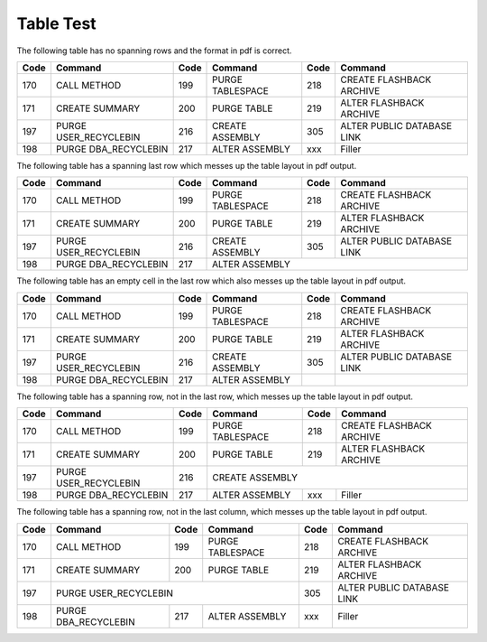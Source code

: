 Table Test
==========

The following table has no spanning rows and the format in pdf is correct.

+------+-----------------------+------+------------------------------+------+-----------------------------+
| Code | Command               | Code | Command                      | Code | Command                     |
+======+=======================+======+==============================+======+=============================+
| 170  | CALL METHOD           | 199  | PURGE TABLESPACE             | 218  | CREATE FLASHBACK ARCHIVE    |
+------+-----------------------+------+------------------------------+------+-----------------------------+
| 171  | CREATE SUMMARY        | 200  | PURGE TABLE                  | 219  | ALTER FLASHBACK ARCHIVE     |
+------+-----------------------+------+------------------------------+------+-----------------------------+
| 197  | PURGE USER_RECYCLEBIN | 216  | CREATE ASSEMBLY              | 305  | ALTER PUBLIC DATABASE LINK  |
+------+-----------------------+------+------------------------------+------+-----------------------------+
| 198  | PURGE DBA_RECYCLEBIN  | 217  | ALTER ASSEMBLY               | xxx  | Filler                      |
+------+-----------------------+------+------------------------------+------+-----------------------------+


The following table has a spanning last row which messes up the table layout in pdf output. 

+------+-----------------------+------+------------------------------+------+-----------------------------+
| Code | Command               | Code | Command                      | Code | Command                     |
+======+=======================+======+==============================+======+=============================+
| 170  | CALL METHOD           | 199  | PURGE TABLESPACE             | 218  | CREATE FLASHBACK ARCHIVE    |
+------+-----------------------+------+------------------------------+------+-----------------------------+
| 171  | CREATE SUMMARY        | 200  | PURGE TABLE                  | 219  | ALTER FLASHBACK ARCHIVE     |
+------+-----------------------+------+------------------------------+------+-----------------------------+
| 197  | PURGE USER_RECYCLEBIN | 216  | CREATE ASSEMBLY              | 305  | ALTER PUBLIC DATABASE LINK  |
+------+-----------------------+------+------------------------------+------+-----------------------------+
| 198  | PURGE DBA_RECYCLEBIN  | 217  | ALTER ASSEMBLY                                                    |
+------+-----------------------+------+------------------------------+------+-----------------------------+


The following table has an empty cell in the last row which also messes up the table layout in pdf output. 

+------+-----------------------+------+------------------------------+------+-----------------------------+
| Code | Command               | Code | Command                      | Code | Command                     |
+======+=======================+======+==============================+======+=============================+
| 170  | CALL METHOD           | 199  | PURGE TABLESPACE             | 218  | CREATE FLASHBACK ARCHIVE    |
+------+-----------------------+------+------------------------------+------+-----------------------------+
| 171  | CREATE SUMMARY        | 200  | PURGE TABLE                  | 219  | ALTER FLASHBACK ARCHIVE     |
+------+-----------------------+------+------------------------------+------+-----------------------------+
| 197  | PURGE USER_RECYCLEBIN | 216  | CREATE ASSEMBLY              | 305  | ALTER PUBLIC DATABASE LINK  |
+------+-----------------------+------+------------------------------+------+-----------------------------+
| 198  | PURGE DBA_RECYCLEBIN  | 217  | ALTER ASSEMBLY               |      |                             |
+------+-----------------------+------+------------------------------+------+-----------------------------+

The following table has a spanning row, not in the last row, which messes up the table layout in pdf output. 

+------+-----------------------+------+------------------------------+------+-----------------------------+
| Code | Command               | Code | Command                      | Code | Command                     |
+======+=======================+======+==============================+======+=============================+
| 170  | CALL METHOD           | 199  | PURGE TABLESPACE             | 218  | CREATE FLASHBACK ARCHIVE    |
+------+-----------------------+------+------------------------------+------+-----------------------------+
| 171  | CREATE SUMMARY        | 200  | PURGE TABLE                  | 219  | ALTER FLASHBACK ARCHIVE     |
+------+-----------------------+------+------------------------------+------+-----------------------------+
| 197  | PURGE USER_RECYCLEBIN | 216  | CREATE ASSEMBLY                                                   |
+------+-----------------------+------+------------------------------+------+-----------------------------+
| 198  | PURGE DBA_RECYCLEBIN  | 217  | ALTER ASSEMBLY               | xxx  | Filler                      |
+------+-----------------------+------+------------------------------+------+-----------------------------+

The following table has a spanning row, not in the last column, which messes up the table layout in pdf output. 

+------+-----------------------+------+------------------------------+------+-----------------------------+
| Code | Command               | Code | Command                      | Code | Command                     |
+======+=======================+======+==============================+======+=============================+
| 170  | CALL METHOD           | 199  | PURGE TABLESPACE             | 218  | CREATE FLASHBACK ARCHIVE    |
+------+-----------------------+------+------------------------------+------+-----------------------------+
| 171  | CREATE SUMMARY        | 200  | PURGE TABLE                  | 219  | ALTER FLASHBACK ARCHIVE     |
+------+-----------------------+------+------------------------------+------+-----------------------------+
| 197  | PURGE USER_RECYCLEBIN                                       | 305  | ALTER PUBLIC DATABASE LINK  |
+------+-----------------------+------+------------------------------+------+-----------------------------+
| 198  | PURGE DBA_RECYCLEBIN  | 217  | ALTER ASSEMBLY               | xxx  | Filler                      |
+------+-----------------------+------+------------------------------+------+-----------------------------+


